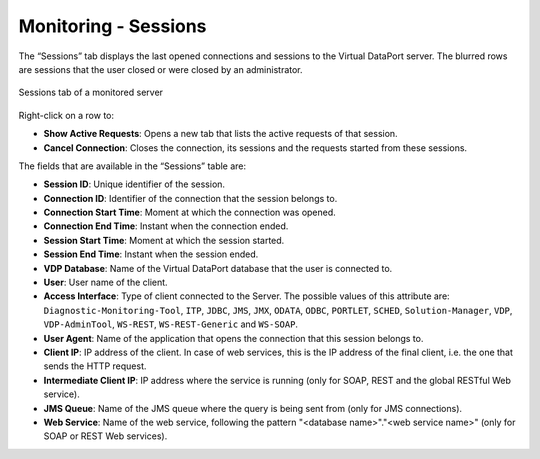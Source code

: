 =====================
Monitoring - Sessions
=====================

The “Sessions” tab displays the last opened connections and sessions to the Virtual
DataPort server. The blurred rows are sessions that the user closed or were
closed by an administrator.

.. figure:: MonitoringAndDiagnosticTool-58.png
   :align: center
   :alt: Sessions tab of a monitored server
   :name: Sessions tab of a monitored server

   Sessions tab of a monitored server

Right-click on a row to:

-  |image0| **Show Active Requests**: Opens a new tab that lists the active requests of that session.
-  |image1| **Cancel Connection**: Closes the connection, its sessions and the requests started from these sessions.

The fields that are available in the “Sessions” table are:

-  **Session ID**: Unique identifier of the session.
-  **Connection ID**: Identifier of the connection that the session
   belongs to.
-  **Connection Start Time**: Moment at which the connection was opened.
-  **Connection End Time**: Instant when the connection ended.
-  **Session Start Time**: Moment at which the session started.
-  **Session End Time**: Instant when the session ended.
-  **VDP Database**: Name of the Virtual DataPort database that the user
   is connected to.
-  **User**: User name of the client.
-  **Access Interface**: Type of client connected to the Server. The
   possible values of this attribute are: ``Diagnostic-Monitoring-Tool``,
   ``ITP``, ``JDBC``, ``JMS``, ``JMX``, ``ODATA``, ``ODBC``, ``PORTLET``,
   ``SCHED``, ``Solution-Manager``, ``VDP``, ``VDP-AdminTool``, ``WS-REST``, 
   ``WS-REST-Generic`` and ``WS-SOAP``.
-  **User Agent**: Name of the application that opens the connection
   that this session belongs to.
-  **Client IP**: IP address of the client. In case of web services,
   this is the IP address of the final client, i.e. the one that sends
   the HTTP request.
-  **Intermediate Client IP**: IP address where the service is running
   (only for SOAP, REST and the global RESTful Web service).
-  **JMS Queue**: Name of the JMS queue where the query is being sent
   from (only for JMS connections).
-  **Web Service**: Name of the web service, following the pattern
   "<database name>"."<web service name>" (only for SOAP or REST Web services).

.. |image0| image:: ../../common_images/play_with_magnifying_glass.png
.. |image1| image:: ../../common_images/cancel.png



